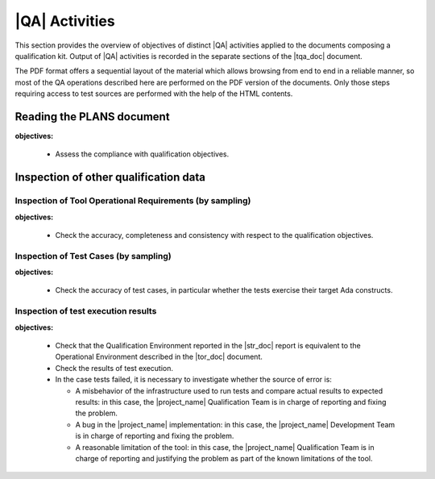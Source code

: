 |QA| Activities
===============

This section provides the overview of objectives of distinct |QA| activities
applied to the documents composing a qualification kit. Output of |QA|
activities is recorded in the separate sections of the |tqa_doc| document.

The PDF format offers a sequential layout of the material which allows
browsing from end to end in a reliable manner, so most of the QA operations
described here are performed on the PDF version of the documents. Only those
steps requiring access to test sources are performed with the help of the HTML
contents.

.. _reading-plans:

Reading the PLANS document
**************************

**objectives:** 

  * Assess the compliance with qualification objectives.

.. _inspecting-other-data:

Inspection of other qualification data
**************************************

Inspection of Tool Operational Requirements (by sampling)
---------------------------------------------------------

**objectives:** 

  * Check the accuracy, completeness and consistency with respect to the
    qualification objectives.


Inspection of Test Cases (by sampling)
--------------------------------------

**objectives:** 

  * Check the accuracy of test cases, in particular whether the tests exercise
    their target Ada constructs.


Inspection of test execution results
------------------------------------

**objectives:** 

  * Check that the Qualification Environment reported in the |str_doc| report
    is equivalent to the Operational Environment described in the |tor_doc|
    document.

  * Check the results of test execution.

  * In the case tests failed, it is necessary to investigate whether the
    source of error is:

    * A misbehavior of the infrastructure used to run tests and compare actual
      results to expected results: in this case, the |project_name|
      Qualification Team is in charge of reporting and fixing the problem.

    * A bug in the |project_name| implementation: in this case, the
      |project_name| Development Team is in charge of reporting and fixing the
      problem.

    * A reasonable limitation of the tool: in this case, the |project_name|
      Qualification Team is in charge of reporting and justifying the problem
      as part of the known limitations of the tool.


